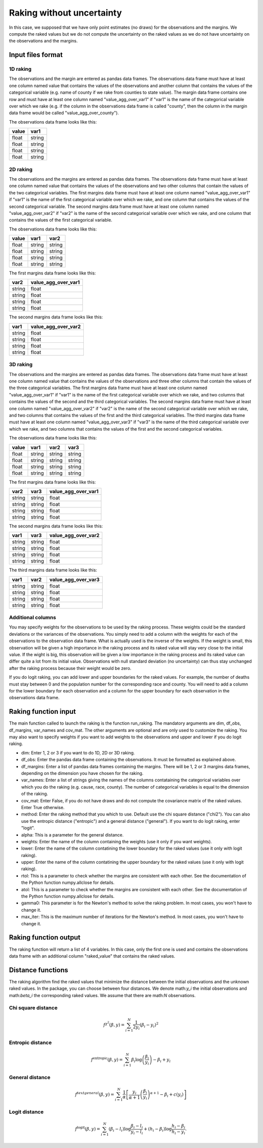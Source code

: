 Raking without uncertainty
==========================

In this case, we supposed that we have only point estimates (no draws) for the observations and the margins. We compute the raked values but we do not compute the uncertainty on the raked values as we do not have uncertainty on the observations and the margins.

Input files format
------------------

1D raking
^^^^^^^^^

The observations and the margin are entered as pandas data frames. The observations data frame must have at least one column named value that contains the values of the observations and another column that contains the values of the categorical variable (e.g. name of county if we rake from counties to state value). The margin data frame contains one row and must have at least one column named "value_agg_over_var1" if "var1" is the name of the categorical variable over which we rake (e.g. if the column in the observations data frame is called "county", then the column in the margin data frame would be called "value_agg_over_county").

The observations data frame looks like this:

=====  ======
value  var1
=====  ======
float  string
float  string
float  string
float  string
=====  ======

2D raking
^^^^^^^^^

The observations and the margins are entered as pandas data frames. The observations data frame must have at least one column named value that contains the values of the observations and two other columns that contain the values of the two categorical variables. The first margins data frame must have at least one column named "value_agg_over_var1" if "var1" is the name of the first categorical variable over which we rake, and one column that contains the values of the second categorical variable. The second margins data frame must have at least one column named "value_agg_over_var2" if "var2" is the name of the second categorical variable over which we rake, and one column that contains the values of the first categorical variable.

The observations data frame looks like this:

=====  ====== ======
value  var1   var2
=====  ====== ======
float  string string
float  string string
float  string string
float  string string
=====  ====== ======

The first margins data frame looks like this:

====== ===================
var2   value_agg_over_var1
====== ===================
string float
string float
string float
string float
====== ===================

The second margins data frame looks like this:

====== ===================
var1   value_agg_over_var2
====== ===================
string float
string float
string float
string float
====== ===================

3D raking
^^^^^^^^^

The observations and the margins are entered as pandas data frames. The observations data frame must have at least one column named value that contains the values of the observations and three other columns that contain the values of the three categorical variables. The first margins data frame must have at least one column named "value_agg_over_var1" if "var1" is the name of the first categorical variable over which we rake, and two columns that contains the values of the second and the third categorical variables. The second margins data frame must have at least one column named "value_agg_over_var2" if "var2" is the name of the second categorical variable over which we rake, and two columns that contains the values of the first and the third categorical variables. The third margins data frame must have at least one column named "value_agg_over_var3" if "var3" is the name of the third categorical variable over which we rake, and two columns that contains the values of the first and the second categorical variables.

The observations data frame looks like this:

=====  ====== ====== ======
value  var1   var2   var3
=====  ====== ====== ======
float  string string string
float  string string string
float  string string string
float  string string string
=====  ====== ====== ======

The first margins data frame looks like this:

====== ====== ===================
var2   var3   value_agg_over_var1
====== ====== ===================
string string float
string string float
string string float
string string float
====== ====== ===================

The second margins data frame looks like this:

====== ====== ===================
var1   var3   value_agg_over_var2
====== ====== ===================
string string float
string string float
string string float
string string float
====== ====== ===================

The third margins data frame looks like this:

====== ====== ===================
var1   var2   value_agg_over_var3
====== ====== ===================
string string float
string string float
string string float
string string float
====== ====== ===================

Additional columns
^^^^^^^^^^^^^^^^^^

You may specify weights for the observations to be used by the raking process. These weights could be the standard deviations or the variances of the observations. You simply need to add a column with the weights for each of the observations to the observation data frame. What is actually used is the inverse of the weights. If the weight is small, this observation will be given a high importance in the raking process and its raked value will stay very close to the initial value. If the wight is big, this observation will be given a low importance in the raking process and its raked value can differ quite a lot from its initial value. Observations with null standard deviation (no uncertainty) can thus stay unchanged after the raking process because their weight would be zero.

If you do logit raking, you can add lower and upper boundaries for the raked values. For example, the number of deaths must stay between 0 and the population number for the corresponding race and county. You will need to add a column for the lower boundary for each observation and a column for the upper boundary for each observation in the observations data frame.

Raking function input
---------------------

The main function called to launch the raking is the function run_raking. The mandatory arguments are dim, df_obs, df_margins, var_names and cov_mat. The other arguments are optional and are only used to customize the raking. You may also want to specify weights if you want to add weights to the observations and upper and lower if you do logit raking.

* dim: Enter 1, 2 or 3 if you want to do 1D, 2D or 3D raking.
* df_obs: Enter the pandas data frame containing the observations. It must be formatted as explained above.
* df_margins: Enter a list of pandas data frames containing the margins. There will be 1, 2 or 3 margins data frames, depending on the dimension you have chosen for the raking.
* var_names: Enter a list of strings giving the names of the columns contataining the categorical variables over which you do the raking (e.g. cause, race, county). The number of categorical variables is equal to the dimension of the raking.
* cov_mat: Enter False, if you do not have draws and do not compute the covariance matrix of the raked values. Enter True otherwise.
* method: Enter the raking method that you which to use. Default use the chi square distance ("chi2"). You can also use the entropic distance ("entropic") and a general distance ("general"). If you want to do logit raking, enter "logit".
* alpha: This is a parameter for the general distance.
* weights: Enter the name of the column containing the weights (use it only if you want weights).
* lower: Enter the name of the column contatining the lower boundary for the raked values (use it only with logit raking).
* upper: Enter the name of the column contatining the upper boundary for the raked values (use it only with logit raking).
* rtol: This is a parameter to check whether the margins are consistent with each other. See the documentation of the Python function numpy.allclose for details.
* atol: This is a parameter to check whether the margins are consistent with each other. See the documentation of the Python function numpy.allclose for details.
* gamma0: This parameter is for the Newton's method to solve the raking problem. In most cases, you won't have to change it.
* max_iter: This is the maximum number of iterations for the Newton's method. In most cases, you won't have to change it.

Raking function output
----------------------

The raking function will return a list of 4 variables. In this case, only the first one is used and contains the observations data frame with an additional column "raked_value" that contains the raked values.

Distance functions
------------------

The raking algorithm find the raked values that minimize the distance between the initial observations and the unknown raked values. In the package, you can choose between four distances. We denote math:`y_i` the initial observations and math:`\beta_i` the corresponding raked values. We assume that there are math:`N` observations.


Chi square distance
^^^^^^^^^^^^^^^^^^^

.. math::
    f^{\chi^2} \left( \beta , y \right) = \sum_{i = 1}^N \frac{1}{2 y_i} \left( \beta_i - y_i \right)^2

Entropic distance
^^^^^^^^^^^^^^^^^

.. math::
    f^{\text{entropic}} \left( \beta , y \right) = \sum_{i = 1}^N \beta_i \log \left( \frac{\beta_i}{y_i} \right) - \beta_i + y_i

General distance
^^^^^^^^^^^^^^^^

.. math::
    f^{text{general}} \left( \beta , y \right) = \sum_{i = 1}^N \frac{1}{\alpha} \left[ \frac{y_i}{\alpha + 1} \left( \frac{\beta_i}{y_i} \right) ^{\alpha + 1} - \beta_i + c \left( y_i \right) \right]

Logit distance
^^^^^^^^^^^^^^

.. math::
    f^{\text{logit}} \left( \beta , y \right) = \sum_{i = 1}^N \left( \beta_i - l_i  \right) \log \frac{\beta_i - l_i}{y_i - l_i} + \left( h_i - \beta_i \right) \log \frac{h_i - \beta_i}{h_i - y_i}.

